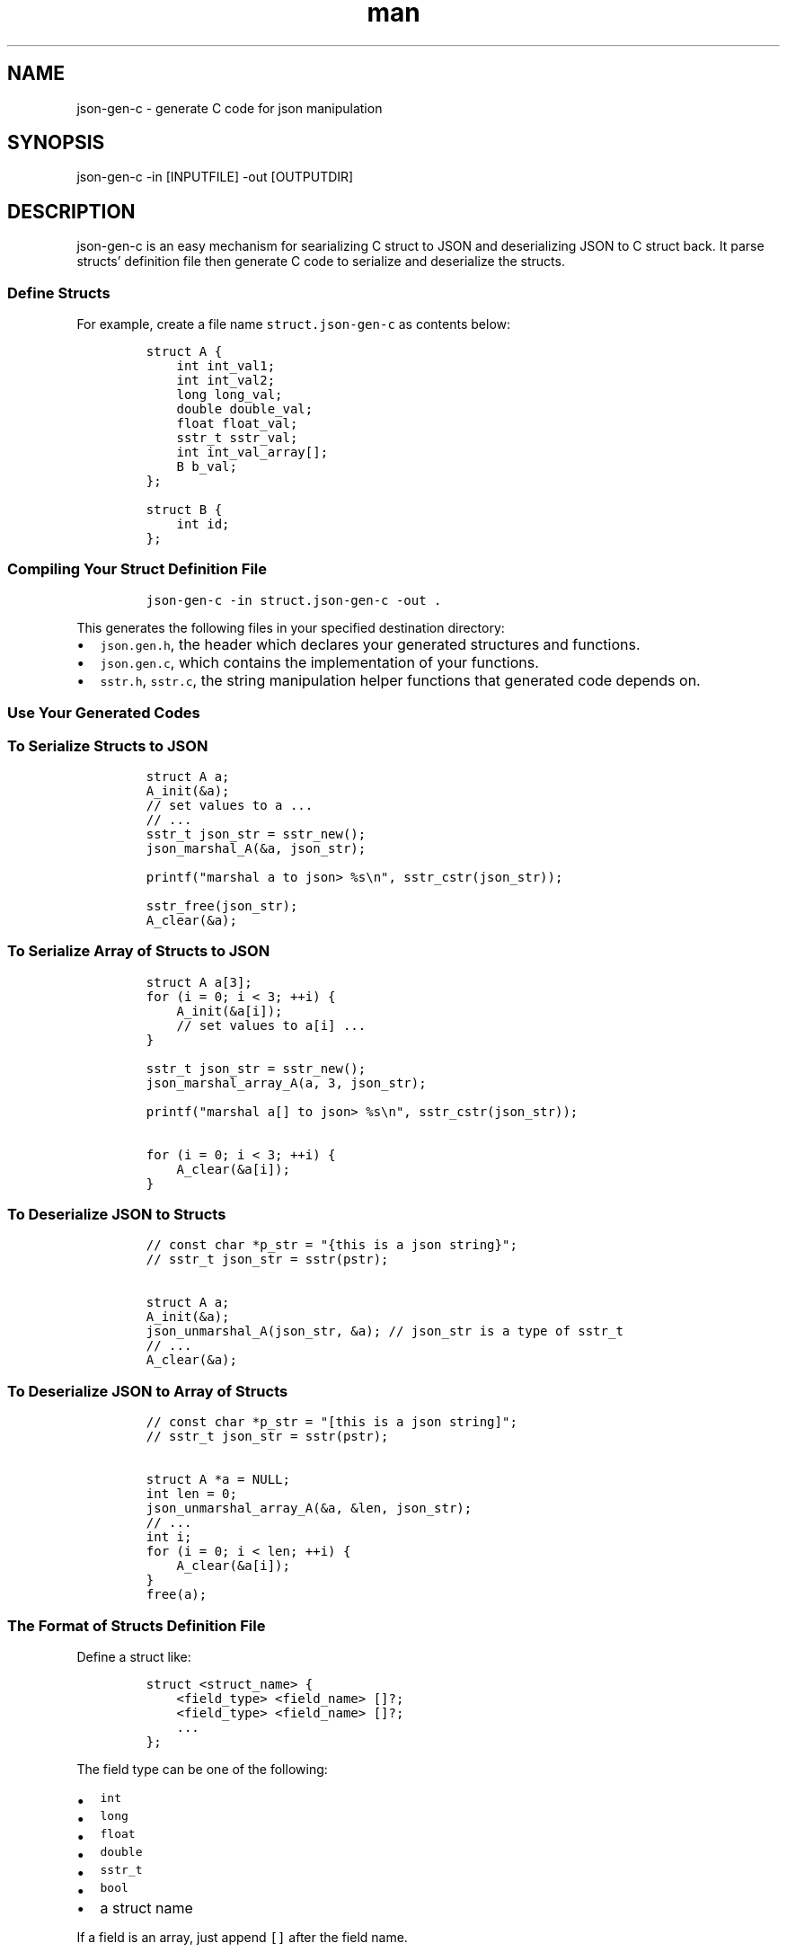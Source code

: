 .\" Manpage for json-gen-c.
.\" Contact liaotonglang@gmail.com to correct errors or typos.
.TH man 1 "29 Mar 2022" "v0.1.5" "json-gen-c man page"
.SH NAME
json-gen-c \- generate C code for json manipulation
.SH SYNOPSIS
json-gen-c -in [INPUTFILE] -out [OUTPUTDIR]
.SH DESCRIPTION
json-gen-c is an easy mechanism for searializing C struct to JSON and deserializing JSON to C struct back. It parse structs' definition file then generate C code to serialize and deserialize the structs.

.SS Define Structs
.PP
For example, create a file name \f[C]struct.json\-gen\-c\f[R] as
contents below:
.IP
.nf
\f[C]
struct A {
    int int_val1;
    int int_val2;
    long long_val;
    double double_val;
    float float_val;
    sstr_t sstr_val;
    int int_val_array[];
    B b_val;
};

struct B {
    int id;
};
\f[R]
.fi
.SS Compiling Your Struct Definition File
.IP
.nf
\f[C]
json\-gen\-c \-in struct.json\-gen\-c \-out .
\f[R]
.fi
.PP
This generates the following files in your specified destination
directory:
.IP \[bu] 2
\f[C]json.gen.h\f[R], the header which declares your generated
structures and functions.
.IP \[bu] 2
\f[C]json.gen.c\f[R], which contains the implementation of your
functions.
.IP \[bu] 2
\f[C]sstr.h\f[R], \f[C]sstr.c\f[R], the string manipulation helper
functions that generated code depends on.
.SS Use Your Generated Codes
.SS To Serialize Structs to JSON
.IP
.nf
\f[C]
struct A a;
A_init(&a);
// set values to a ...
// ...
sstr_t json_str = sstr_new();
json_marshal_A(&a, json_str);

printf(\[dq]marshal a to json> %s\[rs]n\[dq], sstr_cstr(json_str));

sstr_free(json_str);
A_clear(&a);
\f[R]
.fi
.SS To Serialize Array of Structs to JSON
.IP
.nf
\f[C]
struct A a[3];
for (i = 0; i < 3; ++i) {
    A_init(&a[i]);
    // set values to a[i] ...
}

sstr_t json_str = sstr_new();
json_marshal_array_A(a, 3, json_str);

printf(\[dq]marshal a[] to json> %s\[rs]n\[dq], sstr_cstr(json_str));

for (i = 0; i < 3; ++i) {
    A_clear(&a[i]);
}
\f[R]
.fi
.SS To Deserialize JSON to Structs
.IP
.nf
\f[C]
// const char *p_str = \[dq]{this is a json string}\[dq];
// sstr_t json_str = sstr(pstr);

struct A a;
A_init(&a);
json_unmarshal_A(json_str, &a); // json_str is a type of sstr_t
// ...
A_clear(&a);
\f[R]
.fi
.SS To Deserialize JSON to Array of Structs
.IP
.nf
\f[C]
// const char *p_str = \[dq][this is a json string]\[dq];
// sstr_t json_str = sstr(pstr);

struct A *a = NULL;
int len = 0;
json_unmarshal_array_A(&a, &len, json_str);
// ...
int i;
for (i = 0; i < len; ++i) {
    A_clear(&a[i]);
}
free(a);
\f[R]
.fi
.SS The Format of Structs Definition File
.PP
Define a struct like:
.IP
.nf
\f[C]
struct <struct_name> {
    <field_type> <field_name> []?;
    <field_type> <field_name> []?;
    ...
};
\f[R]
.fi
.PP
The field type can be one of the following:
.IP \[bu] 2
\f[C]int\f[R]
.IP \[bu] 2
\f[C]long\f[R]
.IP \[bu] 2
\f[C]float\f[R]
.IP \[bu] 2
\f[C]double\f[R]
.IP \[bu] 2
\f[C]sstr_t\f[R]
.IP \[bu] 2
\f[C]bool\f[R]
.IP \[bu] 2
a struct name
.PP
If a field is an array, just append \f[C][]\f[R] after the field name.
.SS The JSON API
.IP
.nf
\f[C]
// initialize a struct
// always return 0
int <struct_name>_init(struct <struct_name> *obj);

// uninitialize a struct
// always return 0
int <struct_name>_clear(struct <struct_name> *obj);

// marshal a struct to json string.
// return 0 if success.
int json_marshal_<struct_name>(struct <struct_name>*obj, sstr_t out);

// marshal an array of struct to json string.
// return 0 if success.
int json_marshal_array_<struct_name>(struct <struct_name>*obj, int len, sstr_t out);

// unmarshal a json string to a struct.
// return 0 if success.
int json_unmarshal_<struct_name>(sstr_t in, struct <struct_name>*obj);

// unmarshal a json string to array of struct
// return 0 if success.
int json_unmarshal_<struct_name>(sstr_t in, struct <struct_name>**obj, int *len);
\f[R]
.fi

.SH OPTIONS
-in <input_file> Specify the input struct definition file.

-out <output_dir> Specify the output codes location.


.SH COPYRIGHT
Copyright © 2022 liao tonglang.  License GPLv3+: GNU GPL version 3 or later <https://gnu.org/licenses/gpl.html>.
This is free software: you are free to change and redistribute it.  There is NO WARRANTY, to the extent permitted by law.

.SH AUTHOR
Liao Tonglang (liaotonglang@gmail.com)
